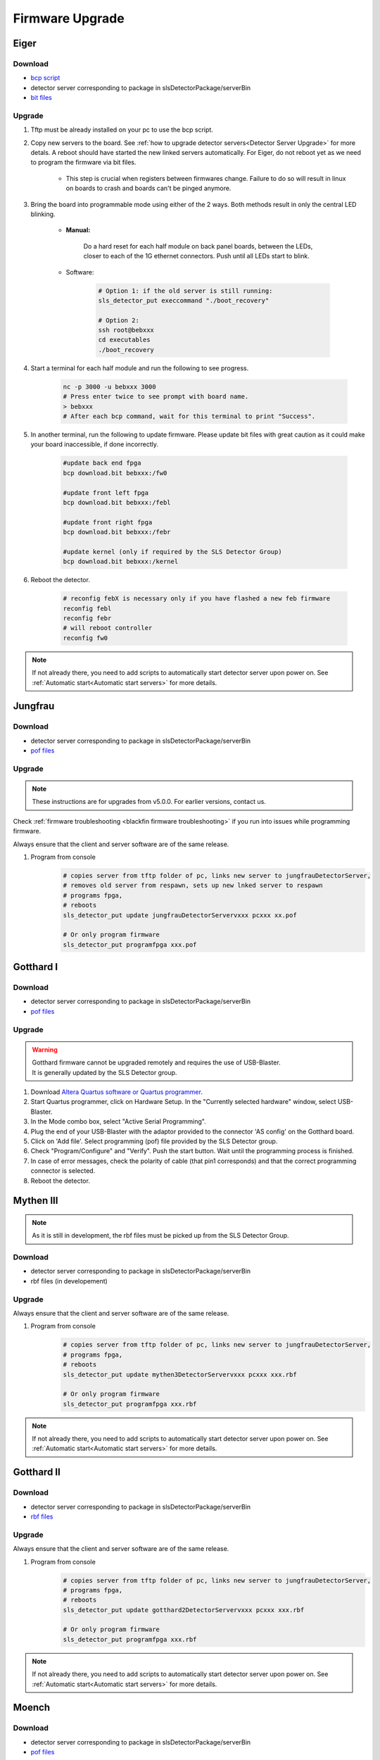 Firmware Upgrade
=================

Eiger
-------------

Download 
^^^^^^^^^^^^^
- `bcp script <https://github.com/slsdetectorgroup/slsDetectorFirmware/blob/master/binaries/eiger/bcp>`__

- detector server corresponding to package in slsDetectorPackage/serverBin

- `bit files <https://github.com/slsdetectorgroup/slsDetectorFirmware>`__

Upgrade
^^^^^^^^
#. Tftp must be already installed on your pc to use the bcp script.

#. Copy new servers to the board. See :ref:`how to upgrade detector servers<Detector Server Upgrade>` for more detals. A reboot should have started the new linked servers automatically. For Eiger, do not reboot yet as we need to program the firmware via bit files.

    * This step is crucial when registers between firmwares change. Failure to do so will result in linux on boards to crash and boards can't be pinged anymore.

#. Bring the board into programmable mode using either of the 2 ways. Both methods result in only the central LED blinking.
    
    * **Manual:**
    
        Do a hard reset for each half module on back panel boards, between the LEDs, closer to each of the 1G ethernet connectors. Push until all LEDs start to blink.
    
    * Software:  

        .. code-block:: bash

            # Option 1: if the old server is still running:
            sls_detector_put execcommand "./boot_recovery"

            # Option 2:
            ssh root@bebxxx
            cd executables
            ./boot_recovery

#. Start a terminal for each half module and run the following to see progress.

    .. code-block:: bash
    
    	nc -p 3000 -u bebxxx 3000
        # Press enter twice to see prompt with board name.
        > bebxxx
        # After each bcp command, wait for this terminal to print "Success".


#. In another terminal, run the following to update firmware. Please update bit files with great caution as it could make your board inaccessible, if done incorrectly.

    .. code-block:: bash
    
        #update back end fpga
        bcp download.bit bebxxx:/fw0

        #update front left fpga
        bcp download.bit bebxxx:/febl

        #update front right fpga
        bcp download.bit bebxxx:/febr

        #update kernel (only if required by the SLS Detector Group)
        bcp download.bit bebxxx:/kernel

#. Reboot the detector.

    .. code-block:: bash

        # reconfig febX is necessary only if you have flashed a new feb firmware
        reconfig febl
        reconfig febr
        # will reboot controller
        reconfig fw0

.. note :: 

    If not already there, you need to add scripts to automatically start detector server upon power on. See :ref:`Automatic start<Automatic start servers>` for more details.

Jungfrau
-------------

Download 
^^^^^^^^^^^^^
- detector server corresponding to package in slsDetectorPackage/serverBin

- `pof files <https://github.com/slsdetectorgroup/slsDetectorFirmware>`__


Upgrade
^^^^^^^^

.. note :: 

    These instructions are for upgrades from v5.0.0. For earlier versions, contact us.


Check :ref:`firmware troubleshooting <blackfin firmware troubleshooting>` if you run into issues while programming firmware.

Always ensure that the client and server software are of the same release.


#. Program from console
    .. code-block:: bash

        # copies server from tftp folder of pc, links new server to jungfrauDetectorServer, 
        # removes old server from respawn, sets up new lnked server to respawn
        # programs fpga,
        # reboots
        sls_detector_put update jungfrauDetectorServervxxx pcxxx xx.pof

        # Or only program firmware
        sls_detector_put programfpga xxx.pof



Gotthard I
-----------

Download 
^^^^^^^^^^^^^
- detector server corresponding to package in slsDetectorPackage/serverBin

- `pof files <https://github.com/slsdetectorgroup/slsDetectorFirmware>`__


.. _firmware upgrade using blaster for blackfin:

Upgrade
^^^^^^^^
.. warning ::
    | Gotthard firmware cannot be upgraded remotely and requires the use of USB-Blaster.
    | It is generally updated by the SLS Detector group.

#. Download `Altera Quartus software or Quartus programmer <https://fpgasoftware.intel.com/20.1/?edition=standard&platform=linux&product=qprogrammer#tabs-4>`__.
   

#. Start Quartus programmer, click on Hardware Setup. In the "Currently selected hardware" window, select USB-Blaster.

#. In the Mode combo box, select "Active Serial Programming".

#. Plug the end of your USB-Blaster with the adaptor provided to the connector 'AS config' on the Gotthard board.

#. Click on 'Add file'. Select programming (pof) file provided by the SLS Detector group.

#. Check "Program/Configure" and "Verify". Push the start button. Wait until the programming process is finished.

#. In case of error messages, check the polarity of cable (that pin1 corresponds) and that the correct programming connector is selected.

#. Reboot the detector.


Mythen III
-----------

.. note :: 

  As it is still in development, the rbf files must be picked up from the SLS Detector Group.

Download 
^^^^^^^^^^^^^

- detector server corresponding to package in slsDetectorPackage/serverBin

- rbf files (in developement)


Upgrade
^^^^^^^^

Always ensure that the client and server software are of the same release.

#. Program from console
    .. code-block:: bash

        # copies server from tftp folder of pc, links new server to jungfrauDetectorServer, 
        # programs fpga,
        # reboots
        sls_detector_put update mythen3DetectorServervxxx pcxxx xxx.rbf

        # Or only program firmware
        sls_detector_put programfpga xxx.rbf

.. note :: 

    If not already there, you need to add scripts to automatically start detector server upon power on. See :ref:`Automatic start<Automatic start servers>` for more details.

Gotthard II
-------------

Download 
^^^^^^^^^^^^^
- detector server corresponding to package in slsDetectorPackage/serverBin

- `rbf files <https://github.com/slsdetectorgroup/slsDetectorFirmware>`__

Upgrade
^^^^^^^^

Always ensure that the client and server software are of the same release.

#. Program from console
    .. code-block:: bash

        # copies server from tftp folder of pc, links new server to jungfrauDetectorServer, 
        # programs fpga,
        # reboots
        sls_detector_put update gotthard2DetectorServervxxx pcxxx xxx.rbf

        # Or only program firmware
        sls_detector_put programfpga xxx.rbf

.. note :: 

    If not already there, you need to add scripts to automatically start detector server upon power on. See :ref:`Automatic start<Automatic start servers>` for more details.

Moench
-------

Download 
^^^^^^^^^^^^^
- detector server corresponding to package in slsDetectorPackage/serverBin

- `pof files <https://github.com/slsdetectorgroup/slsDetectorFirmware>`__



Upgrade
^^^^^^^^

Check :ref:`firmware troubleshooting <blackfin firmware troubleshooting>` if you run into issues while programming firmware.

Always ensure that the client and server software are of the same release.

#. Program from console
    .. code-block:: bash

        # copies server from tftp folder of pc, links new server to jungfrauDetectorServer, 
        # removes old server from respawn, sets up new lnked server to respawn
        # programs fpga,
        # reboots
        sls_detector_put update moenchDetectorServervxxx pcxxx xx.pof

        # Or only program firmware
        sls_detector_put programfpga xxx.pof

Ctb
----

Download 
^^^^^^^^^^^^^
- detector server corresponding to package in slsDetectorPackage/serverBin

- `pof files <https://github.com/slsdetectorgroup/slsDetectorFirmware>`__



Upgrade
^^^^^^^^

Check :ref:`firmware troubleshooting <blackfin firmware troubleshooting>` if you run into issues while programming firmware.

Always ensure that the client and server software are of the same release.

#. Program from console
    .. code-block:: bash

        # copies server from tftp folder of pc, links new server to jungfrauDetectorServer, 
        # removes old server from respawn, sets up new lnked server to respawn
        # programs fpga,
        # reboots
        sls_detector_put update ctbDetectorServervxxx pcxxx xx.pof

        # Or only program firmware
        sls_detector_put programfpga xxx.pof


.. _blackfin firmware troubleshooting:

Firmware Troubleshooting with blackfin
----------------------------------------

1. v4.x.x client after programming will most likely reboot the blackfin processor, regardless of error.

2. v5.x.x-rcx client after programming will not reboot the blackfin processor, if error occurred.

3. If a reboot occured with an incomplete firmware in flash, the blackfin will most likely not find the mtd3 drive. To see if this drive exists:

  .. code-block:: bash
    
    # connect to the board
    telnet bchipxxx

    # view of mtd3 existing
    root:/> more /proc/mtd
    dev:    size   erasesize  name
    mtd0: 00040000 00020000 "bootloader(nor)"
    mtd1: 00100000 00020000 "linux kernel(nor)"
    mtd2: 002c0000 00020000 "file system(nor)"
    mtd3: 01000000 00010000 "bitfile(spi)"

4. If one can see the mtd3 drive, one can already try to flash again using the **programfpga** command (without rebooting blackfin or detector). 

5. If one can't list it, read the next section to try to get the blackfin to list it.

How to get back mtd3 drive remotely (copying new kernel)
^^^^^^^^^^^^^^^^^^^^^^^^^^^^^^^^^^^^^^^^^^^^^^^^^^^^^^^^

  .. code-block:: bash
    
    # step 1: get the kernel image (uImage.lzma) from slsdetectorgroup
    # and copy it to pc's tftp folder

    # step 2: connect to the board
    telnet bchipxxx

    #step 3: go to directory for space
    cd /var/tmp/

    # step 3: copy kernel to board
    tftp pcxxx -r uImage.lzma -g

    # step 4: verify kernel copied properly
    ls -lrt
    
    # step 5: erase flash
    flash_eraseall /dev/mtd1
    
    # step 6: copy new image to kernel drive
    cat uImage.lzma > /dev/mtd1
    
    # step 7:
    sync
    
    # step 8:
    reboot
    
    # step 9: verification
    telnet bchipxxx
    uname -a # verify kernel date
    more /proc/mtd # verify mtd3 is listed
    

Last Resort using USB Blaster
^^^^^^^^^^^^^^^^^^^^^^^^^^^^^^

If none of these steps work, the last resort might be physically upgrading the firmware using a USB blaster, which also requires opening up the detector. Instructions for all the blackfin detectors are the same as the one for :ref:`gotthard firmware upgrade <firmware upgrade using blaster for blackfin>`.